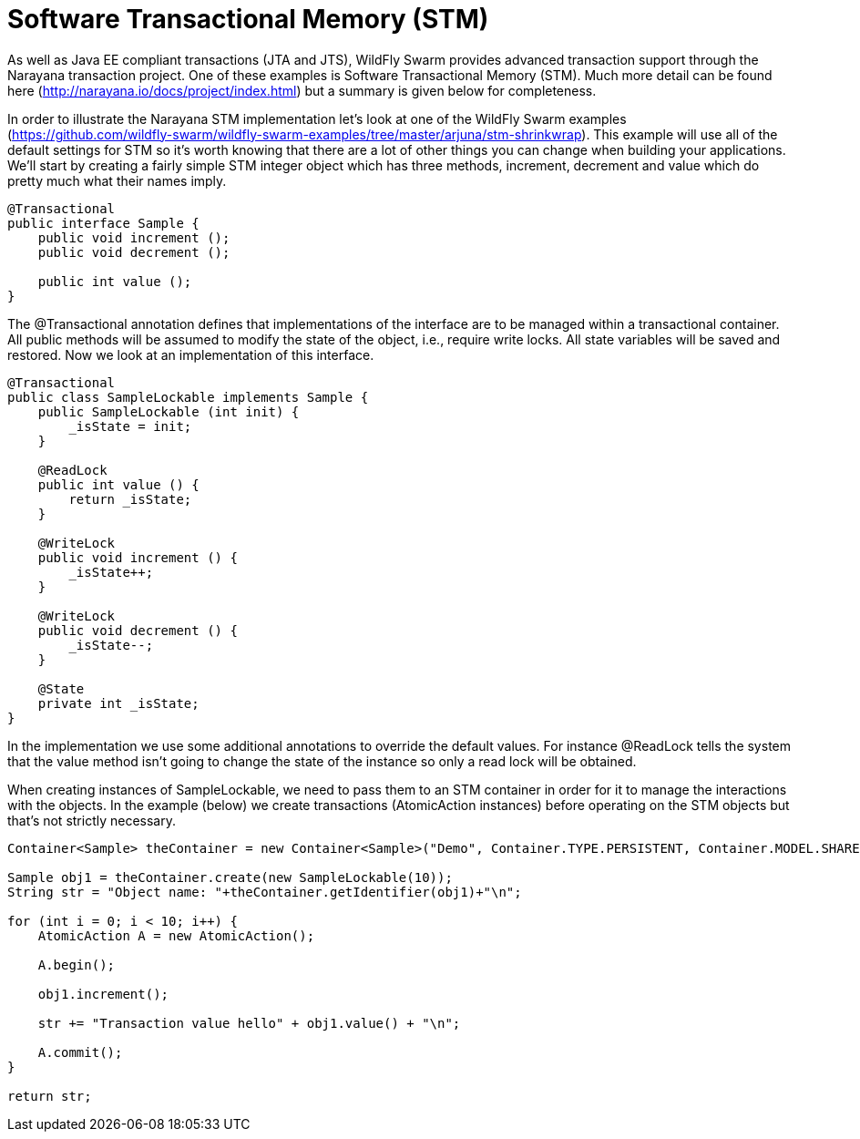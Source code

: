 = Software Transactional Memory (STM)

As well as Java EE compliant transactions (JTA and JTS), WildFly Swarm provides advanced transaction support through the Narayana transaction project. One of these examples is Software Transactional Memory (STM). Much more detail can be found here (http://narayana.io/docs/project/index.html) but a summary is given below for completeness.

In order to illustrate the Narayana STM implementation let's look at one of the WildFly Swarm examples (https://github.com/wildfly-swarm/wildfly-swarm-examples/tree/master/arjuna/stm-shrinkwrap). This example will use all of the default settings for STM so it's worth knowing that there are a lot of other things you can change when building your applications. We'll start by creating a fairly simple STM integer object which has three methods, increment, decrement and value which do pretty much what their names imply.

[source,java]
----
@Transactional
public interface Sample {
    public void increment ();
    public void decrement ();
       
    public int value ();
}
----

The @Transactional annotation defines that implementations of the interface are to be managed within a transactional container. All public methods will be assumed to modify the state of the object, i.e., require write locks. All state variables will be saved and restored. Now we look at an implementation of this interface.

[source,java]
----
@Transactional
public class SampleLockable implements Sample {
    public SampleLockable (int init) {
        _isState = init;
    }
        
    @ReadLock
    public int value () {
        return _isState;
    }

    @WriteLock
    public void increment () {
        _isState++;
    }
        
    @WriteLock
    public void decrement () {
        _isState--;
    }

    @State
    private int _isState;
}
----

In the implementation we use some additional annotations to override the default values. For instance @ReadLock tells the system that the value method isn't going to change the state of the instance so only a read lock will be obtained.

When creating instances of SampleLockable, we need to pass them to an STM container in order for it to manage the interactions with the objects. In the example (below) we create transactions (AtomicAction instances) before operating on the STM objects but that's not strictly necessary.

[source,java]
----
Container<Sample> theContainer = new Container<Sample>("Demo", Container.TYPE.PERSISTENT, Container.MODEL.SHARED);

Sample obj1 = theContainer.create(new SampleLockable(10));
String str = "Object name: "+theContainer.getIdentifier(obj1)+"\n";

for (int i = 0; i < 10; i++) {
    AtomicAction A = new AtomicAction();

    A.begin();

    obj1.increment();

    str += "Transaction value hello" + obj1.value() + "\n";

    A.commit();
}

return str;
----